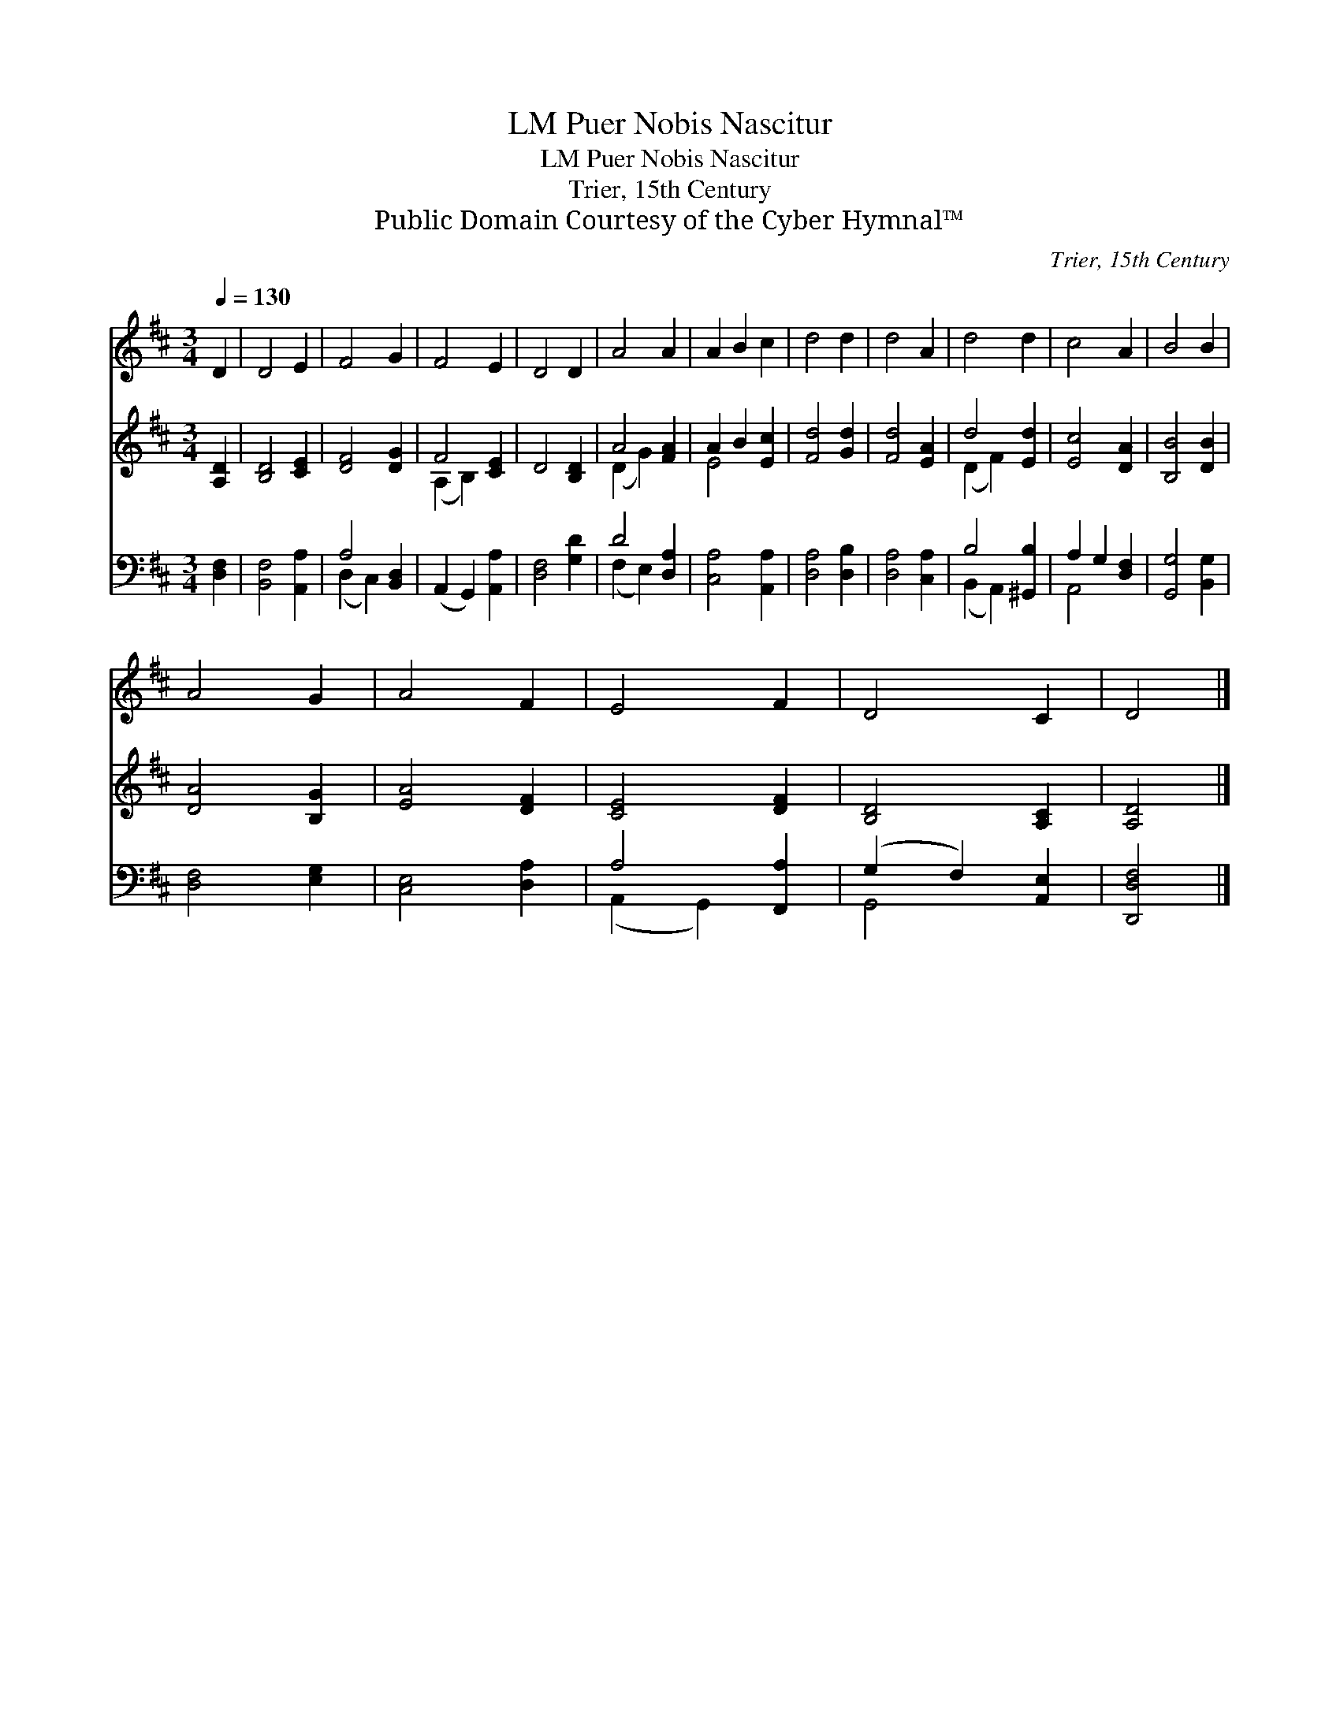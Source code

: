 X:1
T:Puer Nobis Nascitur, LM
T:Puer Nobis Nascitur, LM
T:Trier, 15th Century
T:Public Domain Courtesy of the Cyber Hymnal™
C:Trier, 15th Century
Z:Public Domain
Z:Courtesy of the Cyber Hymnal™
%%score 1 ( 2 3 ) ( 4 5 )
L:1/8
Q:1/4=130
M:3/4
K:D
V:1 treble 
V:2 treble 
V:3 treble 
V:4 bass 
V:5 bass 
V:1
 D2 | D4 E2 | F4 G2 | F4 E2 | D4 D2 | A4 A2 | A2 B2 c2 | d4 d2 | d4 A2 | d4 d2 | c4 A2 | B4 B2 | %12
 A4 G2 | A4 F2 | E4 F2 | D4 C2 | D4 |] %17
V:2
 [A,D]2 | [B,D]4 [CE]2 | [DF]4 [DG]2 | F4 [CE]2 | D4 [B,D]2 | A4 [FA]2 | A2 B2 [Ec]2 | %7
 [Fd]4 [Gd]2 | [Fd]4 [EA]2 | d4 [Ed]2 | [Ec]4 [DA]2 | [B,B]4 [DB]2 | [DA]4 [B,G]2 | [EA]4 [DF]2 | %14
 [CE]4 [DF]2 | [B,D]4 [A,C]2 | [A,D]4 |] %17
V:3
 x2 | x6 | x6 | (A,2 B,2) x2 | x6 | (D2 G2) x2 | E4 x2 | x6 | x6 | (D2 F2) x2 | x6 | x6 | x6 | x6 | %14
 x6 | x6 | x4 |] %17
V:4
 [D,F,]2 | [B,,F,]4 [A,,A,]2 | A,4 [B,,D,]2 | (A,,2 G,,2) [A,,A,]2 | [D,F,]4 [G,D]2 | D4 [D,A,]2 | %6
 [C,A,]4 [A,,A,]2 | [D,A,]4 [D,B,]2 | [D,A,]4 [C,A,]2 | B,4 [^G,,B,]2 | A,2 G,2 [D,F,]2 | %11
 [G,,G,]4 [B,,G,]2 | [D,F,]4 [E,G,]2 | [C,E,]4 [D,A,]2 | A,4 [F,,A,]2 | (G,2 F,2) [A,,E,]2 | %16
 [D,,D,F,]4 |] %17
V:5
 x2 | x6 | (D,2 C,2) x2 | x6 | x6 | (F,2 E,2) x2 | x6 | x6 | x6 | (B,,2 A,,2) x2 | A,,4 x2 | x6 | %12
 x6 | x6 | (A,,2 G,,2) x2 | G,,4 x2 | x4 |] %17

